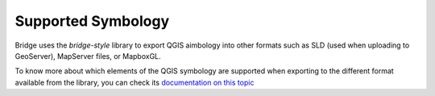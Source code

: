
Supported Symbology
###################

Bridge uses the `bridge-style` library to export QGIS aimbology into other formats such as SLD (used when uploading to GeoServer), MapServer files, or MapboxGL.

To know more about which elements of the QGIS symbology are supported when exporting to the different format available from the library, you can check its `documentation on this topic <https://github.com/GeoCat/bridge-style/blob/master/docs/qgis.md>`_

